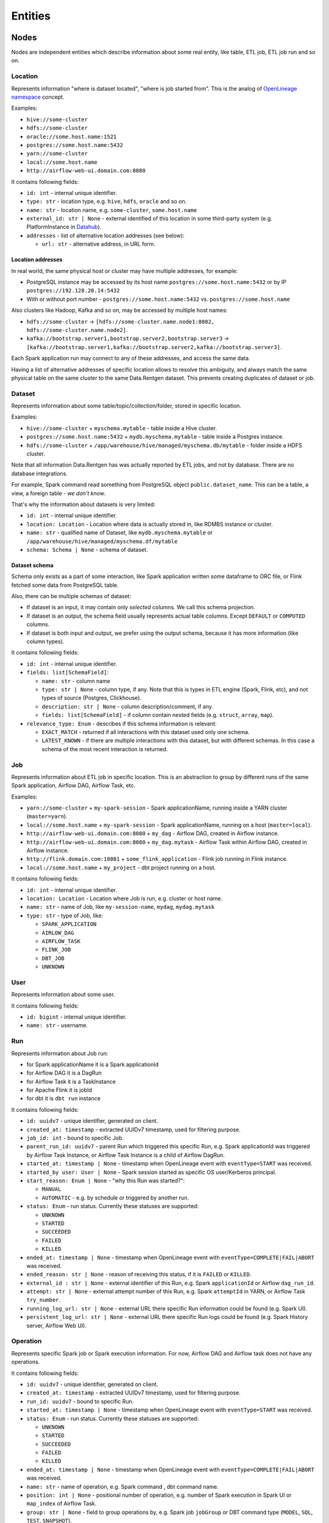 .. _entities:

Entities
========

.. plantuml::

    @startuml
        title Entities diagram
        skinparam componentStyle rectangle
        left to right direction

        component Location1 {
            collections Addresses1
        }
        component Location2 {
            collections Addresses2
        }
        component Location3 {
            collections Addresses3
        }
        database Dataset1
        database Dataset2
        component Job
        collections Run
        collections Operation
        component User

        [Dataset1] --> [Location1]: located in
        [Dataset2] --> [Location2]: located in
        [Dataset1] --> [Dataset2]: SYMLINK
        [Dataset2] --> [Dataset1]: SYMLINK
        [Job] --> [Location3]: located in
        [Run] --> [Job]: PARENT
        [Operation] --> [Run]: PARENT
        [Run] --> [User]: started by
        [Run] --> [Run]: PARENT
        [Dataset1] ..> [Operation]: INPUT
        [Operation] ..> [Dataset1]: OUTPUT

    @enduml

Nodes
-----

Nodes are independent entities which describe information about some real entity, like table, ETL job, ETL job run and so on.

Location
~~~~~~~~

Represents information "where is dataset located", "where is job started from".
This is the analog of `OpenLineage namespace <https://openlineage.io/docs/spec/naming/>`_ concept.

Examples:

- ``hive://some-cluster``
- ``hdfs://some-cluster``
- ``oracle://some.host.name:1521``
- ``postgres://some.host.name:5432``
- ``yarn://some-cluster``
- ``local://some.host.name``
- ``http://airflow-web-ui.domain.com:8080``

It contains following fields:

- ``id: int`` - internal unique identifier.
- ``type: str`` - location type, e.g. ``hive``, ``hdfs``, ``oracle`` and so on.
- ``name: str`` - location name, e.g. ``some-cluster``, ``some.host.name``
- ``external_id: str | None`` - external identified of this location in some third-party system (e.g. PlatformInstance in `Datahub <https://datahubproject.io/>`_).
- ``addresses`` - list of alternative location addresses (see below):

  - ``url: str`` - alternative address, in URL form.

.. image:: location_list.png

Location addresses
^^^^^^^^^^^^^^^^^^

In real world, the same physical host or cluster may have multiple addresses, for example:

- PostgreSQL instance may be accessed by its host name ``postgres://some.host.name:5432`` or by IP ``postgres://192.128.20.14:5432``
- With or without port number - ``postgres://some.host.name:5432`` vs. ``postgres://some.host.name``

Also clusters like Hadoop, Kafka and so on, may be accessed by multiple host names:

- ``hdfs://some-cluster`` → ``[hdfs://some-cluster.name.node1:8082, hdfs://some-cluster.name.node2]``.
- ``kafka://bootstrap.server1,bootstrap.server2,bootstrap.server3`` → ``[kafka://bootstrap.server1,kafka://bootstrap.server2,kafka://bootstrap.server3]``.

Each Spark application run may connect to any of these addresses, and access the same data.

Having a list of alternative addresses of specific location allows to resolve this ambiguity, and always match the same physical table on the same cluster
to the same Data.Rentgen dataset. This prevents creating duplicates of dataset or job.

Dataset
~~~~~~~

Represents information about some table/topic/collection/folder, stored in specific location.

Examples:

- ``hive://some-cluster`` + ``myschema.mytable`` - table inside a Hive cluster.
- ``postgres://some.host.name:5432`` + ``mydb.myschema.mytable`` - table inside a Postgres instance.
- ``hdfs://some-cluster`` + ``/app/warehouse/hive/managed/myschema.db/mytable`` - folder inside a HDFS cluster.

Note that all information Data.Rentgen has was actually reported by ETL jobs, and not by database. There are no database integrations.

For example, Spark command read something from PostgreSQL object ``public.dataset_name``. This can be a table, a view, a foreign table - *we don't know*.

That's why the information about datasets is very limited:

- ``id: int`` - internal unique identifier.
- ``location: Location`` - Location where data is actually stored in, like RDMBS instance or cluster.
- ``name: str`` - qualified name of Dataset, like ``mydb.myschema.mytable`` or ``/app/warehouse/hive/managed/myschema.df/mytable``
- ``schema: Schema | None`` - schema of dataset.

.. image:: dataset_list.png

Dataset schema
^^^^^^^^^^^^^^

Schema only exists as a part of some interaction, like Spark application written some dataframe to ORC file,
or Flink fetched some data from PostgreSQL table.

Also, there can be multiple schemas of dataset:

* If dataset is an input, it may contain only *selected* columns. We call this schema projection.
* If dataset is an output, the schema field usually represents actual table columns. Except ``DEFAULT`` or ``COMPUTED`` columns.
* If dataset is both input and output, we prefer using the output schema, because it has more information (like column types).

It contains following fields:

- ``id: int`` - internal unique identifier.
- ``fields: list[SchemaField]``:

  - ``name: str`` - column name
  - ``type: str | None`` - column type, if any.
    Note that this is types in ETL engine (Spark, Flink, etc), and not types of source (Postgres, Clickhouse).
  - ``description: str | None`` - column description/comment, if any.
  - ``fields: list[SchemaField]`` - if column contain nested fields (e.g. ``struct``, ``array``, ``map``).

- ``relevance_type: Enum`` - describes if this schema information is relevant:

  - ``EXACT_MATCH`` - returned if all interactions with this dataset used only one schema.
  - ``LATEST_KNOWN`` - if there are multiple interactions with this dataset, but with different schemas. In this case a schema of the most recent interaction is returned.

.. image:: dataset_schema.png

Job
~~~

Represents information about ETL job in specific location.
This is an abstraction to group by different runs of the same Spark application, Airflow DAG, Airflow Task, etc.

Examples:

- ``yarn://some-cluster`` + ``my-spark-session`` - Spark applicationName, running inside a YARN cluster (``master=yarn``).
- ``local://some.host.name`` + ``my-spark-session`` - Spark applicationName, running on a host (``master=local``).
- ``http://airflow-web-ui.domain.com:8080`` + ``my_dag`` - Airflow DAG, created in Airflow instance.
- ``http://airflow-web-ui.domain.com:8080`` + ``my_dag.mytask`` - Airflow Task within Airflow DAG, created in Airflow instance.
- ``http://flink.domain.com:18081`` + ``some_flink_application`` - Flink job running in Flink instance.
- ``local://some.host.name`` + ``my_project`` - dbt project running on a host.

It contains following fields:

- ``id: int`` - internal unique identifier.
- ``location: Location`` - Location where Job is run, e.g. cluster or host name.
- ``name: str`` - name of Job, like ``my-session-name``, ``mydag``, ``mydag.mytask``
- ``type: str`` - type of Job, like:

  - ``SPARK_APPLICATION``
  - ``AIRLOW_DAG``
  - ``AIRFLOW_TASK``
  - ``FLINK_JOB``
  - ``DBT_JOB``
  - ``UNKNOWN``

.. image:: job_list.png

User
~~~~

Represents information about some user.

It contains following fields:

- ``id: bigint`` - internal unique identifier.
- ``name: str`` - username.

Run
~~~

Represents information about Job run:

- for Spark applicationName it is a Spark applicationId
- for Airflow DAG it is a DagRun
- for Airflow Task it is a TaskInstance
- for Apache Flink it is jobId
- for dbt it is ``dbt run`` instance

It contains following fields:

- ``id: uuidv7`` - unique identifier, generated on client.
- ``created_at: timestamp`` - extracted UUIDv7 timestamp, used for filtering purpose.
- ``job_id: int`` - bound to specific Job.
- ``parent_run_id: uuidv7`` - parent Run which triggered this specific Run, e.g. Spark applicationId was triggered by Airflow Task Instance, or Airflow Task Instance is a child of Airflow DagRun.
- ``started_at: timestamp | None`` - timestamp when OpenLineage event with ``eventType=START`` was received.
- ``started_by user: User | None`` - Spark session started as specific OS user/Kerberos principal.
- ``start_reason: Enum | None`` - "why this Run was started?":

  - ``MANUAL``
  - ``AUTOMATIC`` - e.g. by schedule or triggered by another run.

- ``status: Enum`` - run status. Currently these statuses are supported:

  - ``UNKNOWN``
  - ``STARTED``
  - ``SUCCEEDED``
  - ``FAILED``
  - ``KILLED``

- ``ended_at: timestamp | None`` - timestamp when OpenLineage event with ``eventType=COMPLETE|FAIL|ABORT`` was received.
- ``ended_reason: str | None`` - reason of receiving this status, if it is ``FAILED`` or ``KILLED``.
- ``external_id : str | None`` - external identifier of this Run, e.g. Spark ``applicationId`` or Airflow ``dag_run_id``.
- ``attempt: str | None`` - external attempt number of this Run, e.g. Spark ``attemptId`` in YARN, or Airflow Task ``try_number``.
- ``running_log_url: str | None`` - external URL there specific Run information could be found (e.g. Spark UI).
- ``persistent_log_url: str | None`` - external URL there specific Run logs could be found (e.g. Spark History server, Airflow Web UI).

.. image:: run_list.png
.. image:: ../integrations/spark/run_details.png
.. image:: ../integrations/airflow/dag_run_details.png
.. image:: ../integrations/airflow/task_run_details.png

Operation
~~~~~~~~~

Represents specific Spark job or Spark execution information. For now, Airflow DAG and Airflow task does not have any operations.

It contains following fields:

- ``id: uuidv7`` - unique identifier, generated on client.
- ``created_at: timestamp`` - extracted UUIDv7 timestamp, used for filtering purpose.
- ``run_id: uuidv7`` - bound to specific Run.
- ``started_at: timestamp | None`` - timestamp when OpenLineage event with ``eventType=START`` was received.
- ``status: Enum`` - run status. Currently these statuses are supported:

  - ``UNKNOWN``
  - ``STARTED``
  - ``SUCCEEDED``
  - ``FAILED``
  - ``KILLED``

- ``ended_at: timestamp | None`` - timestamp when OpenLineage event with ``eventType=COMPLETE|FAIL|ABORT`` was received.
- ``name: str`` - name of operation, e.g. Spark command , dbt command name.
- ``position: int | None`` - positional number of operation, e.g. number of Spark execution in Spark UI or ``map_index`` of Airflow Task.
- ``group: str | None`` - field to group operations by, e.g. Spark job ``jobGroup`` or DBT command type (``MODEL``, ``SQL``, ``TEST``, ``SNAPSHOT``).
- ``description: str | None`` - operation description, e.g. Spark job ``jobDescription`` field, Airflow Operator name.
- ``sql_query: str | None`` - SQL query executed by this operation, if any.

.. image:: ../integrations/dbt/operation_details.png

Relations
---------

These entities describe relationship between different nodes.

Dataset Symlink
~~~~~~~~~~~~~~~

Represents dataset relations like ``Hive metastore table → HDFS/S3 location of table``, and vice versa.

It contains following fields:

- ``from: Dataset`` - symlink starting point.
- ``to: Dataset`` - symlink end point.
- ``type: Enum`` - type of symlink. these types are supported:

  - ``METASTORE`` - from HDFS location to Hive table in metastore.
  - ``WAREHOUSE`` - from Hive table to HDFS/S3 location.

.. note::

    Currently, OpenLineage sends only symlinks ``HDFS location → Hive table`` which `do not exist in the real world <https://github.com/OpenLineage/OpenLineage/issues/2718#issuecomment-2134746258>`_.
    Message consumer automatically adds a reverse symlink ``Hive table → HDFS location`` to simplify building lineage graph, but this is temporary solution.

.. image:: dataset_symlinks.png

Parent Relation
~~~~~~~~~~~~~~~

Relation between child run/operation and its parent. For example:

- Spark applicationName is parent for all its runs (applicationId).
- Spark applicationId is parent for all its Spark job or Spark execution.
- Airflow DAG is parent of Airflow task.
- Airflow Task Instance triggered a Spark applicationId, dbt run, and so on.

It contains following fields:

- ``from: Job | Run`` - parent entity.
- ``to: Run | Operation`` - child entity.

.. image:: parent.png

Input relation
~~~~~~~~~~~~~~

Relation Dataset → Operation, describing the process of reading some data from specific table/folder by specific operation.

It is also possible to aggregate all inputs of specific Dataset → Run, Dataset → Job or Dataset -> Dataset by adjusting  interaction ``granularity`` option of Lineage graph.

It contains following fields:

- ``from: Dataset`` - data source.
- ``to: Operation | Run | Job | Dataset`` - data target.
- ``num_rows: int | None`` - number of rows read from dataset. For ``granularity=JOB|RUN`` it is a sum of all read rows from this dataset. For ``granularity=DATASET`` always ``None``.
- ``num_bytes: int | None`` - number of bytes read from dataset. For ``granularity=JOB|RUN`` it is a sum of all read bytes from this dataset. For ``granularity=DATASET`` always ``None``.
- ``num_files: int | None`` - number of files read from dataset. For ``granularity=JOB|RUN`` it is a sum of all read files from this dataset. For ``granularity=DATASET`` always ``None``.

.. image:: input.png

Output relation
~~~~~~~~~~~~~~~

Relation Operation → Dataset, describing the process of writing some data to specific table/folder by specific Spark command, or table/folder metadata changes.

It is also possible to aggregate all outputs of specific Run → Dataset or Job → Dataset combination, by adjusting ``granularity`` option of Lineage graph.

It contains following fields:

- ``from: Operation | Run | Job`` - output source.
- ``to: Dataset`` - output target.
- ``types: list[Enum]`` - type of output. these types are supported:

  - ``CREATE``
  - ``ALTER``
  - ``RENAME``
  - ``APPEND``
  - ``OVERWRITE``
  - ``DROP``
  - ``TRUNCATE``

  For ``granularity=JOB|RUN`` it is a combination of all output types for this dataset.

- ``num_rows: int | None`` - number of rows written from dataset. For ``granularity=JOB|RUN`` it is a sum of all written rows to this dataset.
- ``num_bytes: int | None`` - number of bytes written from dataset. For ``granularity=JOB|RUN`` it is a sum of all written bytes to this dataset.
- ``num_files: int | None`` - number of files written from dataset. For ``granularity=JOB|RUN`` it is a sum of all written files to this dataset.

.. image:: output.png

Direct Column Lineage relation
~~~~~~~~~~~~~~~~~~~~~~~~~~~~~~

Relation Dataset columns → Dataset columns, describing how each target dataset column is related to some source dataset columns.

- ``from: Dataset`` - source dataset.
- ``to: Dataset`` - target dataset.
- ``fields: dict[str, list[SourceColumn]]`` - mapping between target column name and source columns, where ``SourceColumn`` is:

  - ``field: str`` - source column name
  - ``types: list[Enum]`` - types of transformation applied to source column. Supported types are:

    - ``IDENTITY`` - column is used as-is, e.g. ``SELECT source_column AS target_column``
    - ``TRANSFORMATION`` - some non-masking function is applied to column value, e.g. ``SELECT source_column || '_suffix' AS target_column``
    - ``TRANSFORMATION_MASKING`` - some masking function is applied to column value, e.g. ``SELECT hash(source_column) AS target_column``
    - ``AGGREGATION`` - some non-masking aggregation function is applied to column value, e.g. ``SELECT max(source_column) AS target_column``
    - ``AGGREGATION_MASKING`` - some masking aggregation function is applied to column value, e.g. ``SELECT count(DISTINCT source_column) AS target_column``
    - ``UNKNOWN`` - some unknown transformation type.

.. image:: direct_column_lineage.png

Indirect Column Lineage relation
~~~~~~~~~~~~~~~~~~~~~~~~~~~~~~~~

Relation Dataset columns → Dataset, describing how the entire target dataset is related to some source dataset columns.

- ``from: Dataset`` - source dataset.
- ``to: Dataset`` - target dataset.
- ``fields: list[Column]`` - list of source columns, where ``SourceColumn`` is:

  - ``field: str`` - source column name
  - ``types: list[Enum]`` - types of transformation applied to source column. Supported types are:

    - ``FILTER`` - column is used in ``WHERE`` clause, e.g. ``SELECT * WHERE source_column = 'abc'``
    - ``JOIN`` - column is used in JOIN clause, e.g. ``SELECT * FROM source_dataset1 JOIN source_dataset2 ON source_dataset1.id = source_dataset2.id``
    - ``GROUP_BY`` - column is used in ``GROUP BY`` clause, e.g. ``SELECT source_column, count(*) FROM source_dataset GROUP BY source_column``
    - ``SORT`` - column is used in ``ORDER BY`` clause, e.g. ``SELECT * FROM source_dataset ORDER BY source_column``
    - ``WINDOW`` - column is used in ``WINDOW`` clause, e.g. ``SELECT max(*) OVER (source_column) AS target_column``
    - ``CONDITIONAL`` - column is used in ``CASE`` or ``IF`` clause, e.g. ``SELECT CASE source_column THEN 1 WHEN 'abc' ELSE 'cde' END AS target_column``
    - ``UNKNOWN`` - some unknown transformation type.

.. image:: indirect_column_lineage.png
